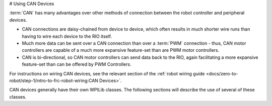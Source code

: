 # Using CAN Devices

:term:`CAN` has many advantages over other methods of connection between the robot controller and peripheral devices.

- CAN connections are daisy-chained from device to device, which often results in much shorter wire runs than having to wire each device to the RIO itself.

- Much more data can be sent over a CAN connection than over a :term:`PWM` connection - thus, CAN motor controllers are capable of a much more expansive feature-set than are PWM motor controllers.

- CAN is bi-directional, so CAN motor controllers can send data back to the RIO, again facilitating a more expansive feature-set than can be offered by PWM Controllers.

For instructions on wiring CAN devices, see the relevant section of the :ref:`robot wiring guide <docs/zero-to-robot/step-1/intro-to-frc-robot-wiring:CAN Devices>`.

CAN devices generally have their own WPILib classes.  The following sections will describe the use of several of these classes.
